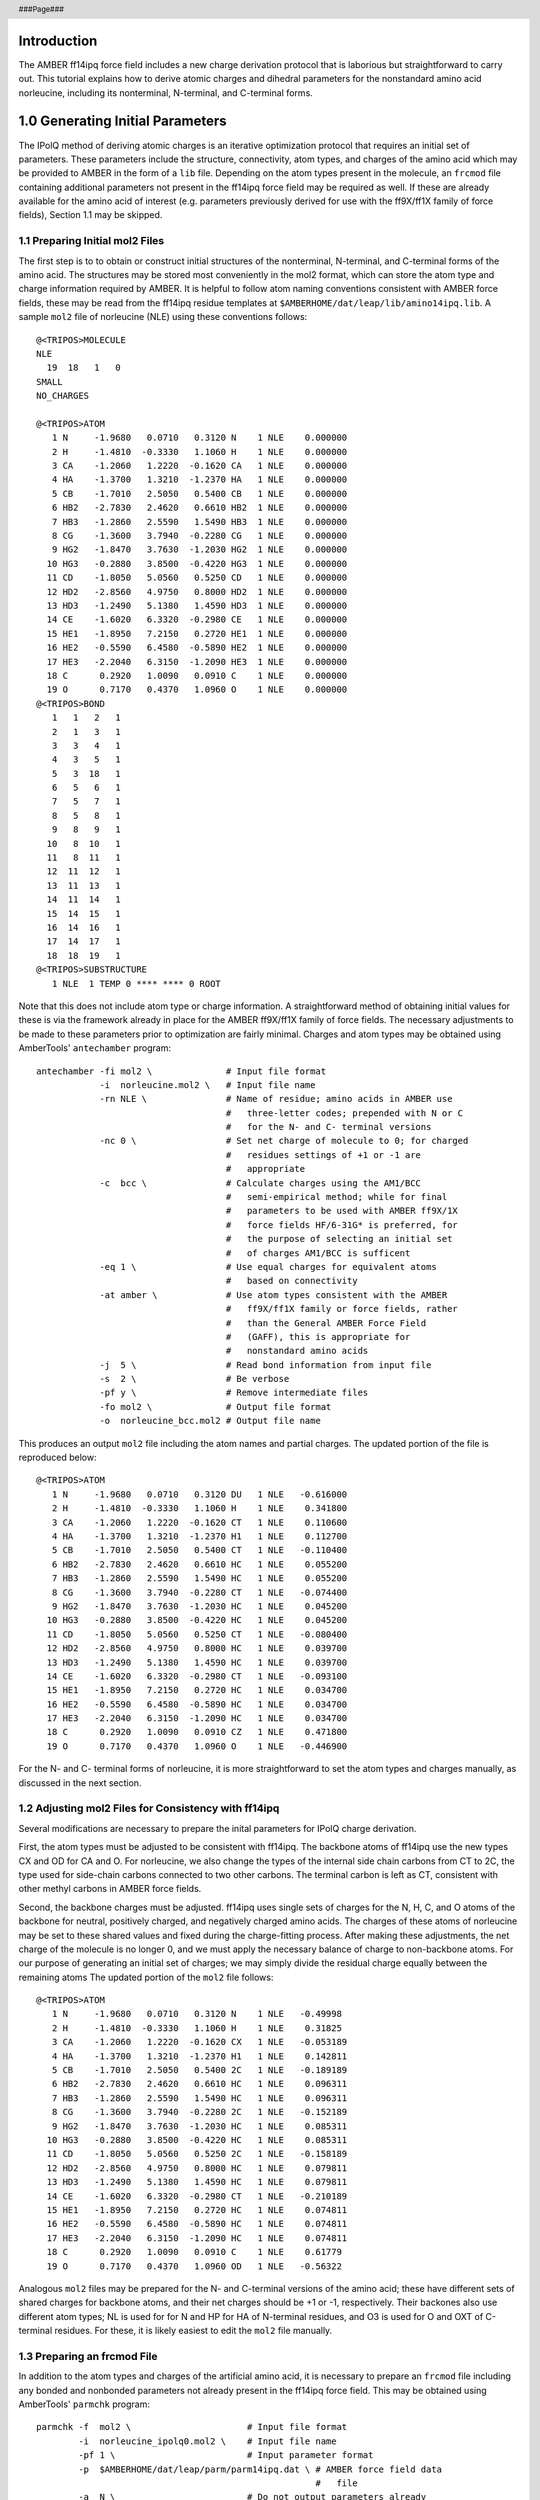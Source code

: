 .. header::
      ###Page###

Introduction
============

The AMBER ff14ipq force field includes a new charge derivation protocol that is
laborious but straightforward to carry out.
This tutorial explains how to derive atomic charges and dihedral parameters for
the nonstandard amino acid norleucine, including its nonterminal, N-terminal,
and C-terminal forms.

1.0 Generating Initial Parameters
=================================

The IPolQ method of deriving atomic charges is an iterative optimization
protocol that requires an initial set of parameters.
These parameters include the structure, connectivity, atom types, and
charges of the amino acid which may be provided to AMBER in the form of a
``lib`` file.
Depending on the atom types present in the molecule, an ``frcmod`` file
containing additional parameters not present in the ff14ipq force field may be
required as well.
If these are already available for the amino acid of interest (e.g. parameters
previously derived for use with the ff9X/ff1X family of force fields), Section
1.1 may be skipped.

1.1 Preparing Initial mol2 Files
--------------------------------

The first step is to to obtain or construct initial structures of the
nonterminal, N-terminal, and C-terminal forms of the amino acid.
The structures may be stored most conveniently in the  mol2 format, which can
store the atom type and charge information required by AMBER.
It is helpful to follow atom naming conventions consistent with AMBER force
fields, these may be read from the ff14ipq residue templates at
``$AMBERHOME/dat/leap/lib/amino14ipq.lib``.
A sample ``mol2`` file of norleucine (NLE) using these conventions follows:

::

    @<TRIPOS>MOLECULE
    NLE
      19  18   1   0
    SMALL
    NO_CHARGES

    @<TRIPOS>ATOM
       1 N     -1.9680   0.0710   0.3120 N    1 NLE    0.000000
       2 H     -1.4810  -0.3330   1.1060 H    1 NLE    0.000000
       3 CA    -1.2060   1.2220  -0.1620 CA   1 NLE    0.000000
       4 HA    -1.3700   1.3210  -1.2370 HA   1 NLE    0.000000
       5 CB    -1.7010   2.5050   0.5400 CB   1 NLE    0.000000
       6 HB2   -2.7830   2.4620   0.6610 HB2  1 NLE    0.000000
       7 HB3   -1.2860   2.5590   1.5490 HB3  1 NLE    0.000000
       8 CG    -1.3600   3.7940  -0.2280 CG   1 NLE    0.000000
       9 HG2   -1.8470   3.7630  -1.2030 HG2  1 NLE    0.000000
      10 HG3   -0.2880   3.8500  -0.4220 HG3  1 NLE    0.000000
      11 CD    -1.8050   5.0560   0.5250 CD   1 NLE    0.000000
      12 HD2   -2.8560   4.9750   0.8000 HD2  1 NLE    0.000000
      13 HD3   -1.2490   5.1380   1.4590 HD3  1 NLE    0.000000
      14 CE    -1.6020   6.3320  -0.2980 CE   1 NLE    0.000000
      15 HE1   -1.8950   7.2150   0.2720 HE1  1 NLE    0.000000
      16 HE2   -0.5590   6.4580  -0.5890 HE2  1 NLE    0.000000
      17 HE3   -2.2040   6.3150  -1.2090 HE3  1 NLE    0.000000
      18 C      0.2920   1.0090   0.0910 C    1 NLE    0.000000
      19 O      0.7170   0.4370   1.0960 O    1 NLE    0.000000
    @<TRIPOS>BOND
       1   1   2   1
       2   1   3   1
       3   3   4   1
       4   3   5   1
       5   3  18   1
       6   5   6   1
       7   5   7   1
       8   5   8   1
       9   8   9   1
      10   8  10   1
      11   8  11   1
      12  11  12   1
      13  11  13   1
      14  11  14   1
      15  14  15   1
      16  14  16   1
      17  14  17   1
      18  18  19   1
    @<TRIPOS>SUBSTRUCTURE
       1 NLE  1 TEMP 0 **** **** 0 ROOT

Note that this does not include atom type or charge information.
A straightforward method of obtaining initial values for these is via the
framework already in place for the AMBER ff9X/ff1X family of force fields.
The necessary adjustments to be made to these parameters prior to optimization
are fairly minimal.
Charges and atom types may be obtained using AmberTools' ``antechamber``
program:

::

    antechamber -fi mol2 \              # Input file format
                -i  norleucine.mol2 \   # Input file name
                -rn NLE \               # Name of residue; amino acids in AMBER use
                                        #   three-letter codes; prepended with N or C
                                        #   for the N- and C- terminal versions
                -nc 0 \                 # Set net charge of molecule to 0; for charged
                                        #   residues settings of +1 or -1 are
                                        #   appropriate
                -c  bcc \               # Calculate charges using the AM1/BCC
                                        #   semi-empirical method; while for final
                                        #   parameters to be used with AMBER ff9X/1X
                                        #   force fields HF/6-31G* is preferred, for
                                        #   the purpose of selecting an initial set
                                        #   of charges AM1/BCC is sufficent
                -eq 1 \                 # Use equal charges for equivalent atoms
                                        #   based on connectivity
                -at amber \             # Use atom types consistent with the AMBER
                                        #   ff9X/ff1X family or force fields, rather
                                        #   than the General AMBER Force Field
                                        #   (GAFF), this is appropriate for
                                        #   nonstandard amino acids
                -j  5 \                 # Read bond information from input file
                -s  2 \                 # Be verbose
                -pf y \                 # Remove intermediate files
                -fo mol2 \              # Output file format
                -o  norleucine_bcc.mol2 # Output file name

This produces an output ``mol2`` file including the atom names and partial
charges.
The updated portion of the file is reproduced below:

::

    @<TRIPOS>ATOM
       1 N     -1.9680   0.0710   0.3120 DU   1 NLE   -0.616000
       2 H     -1.4810  -0.3330   1.1060 H    1 NLE    0.341800
       3 CA    -1.2060   1.2220  -0.1620 CT   1 NLE    0.110600
       4 HA    -1.3700   1.3210  -1.2370 H1   1 NLE    0.112700
       5 CB    -1.7010   2.5050   0.5400 CT   1 NLE   -0.110400
       6 HB2   -2.7830   2.4620   0.6610 HC   1 NLE    0.055200
       7 HB3   -1.2860   2.5590   1.5490 HC   1 NLE    0.055200
       8 CG    -1.3600   3.7940  -0.2280 CT   1 NLE   -0.074400
       9 HG2   -1.8470   3.7630  -1.2030 HC   1 NLE    0.045200
      10 HG3   -0.2880   3.8500  -0.4220 HC   1 NLE    0.045200
      11 CD    -1.8050   5.0560   0.5250 CT   1 NLE   -0.080400
      12 HD2   -2.8560   4.9750   0.8000 HC   1 NLE    0.039700
      13 HD3   -1.2490   5.1380   1.4590 HC   1 NLE    0.039700
      14 CE    -1.6020   6.3320  -0.2980 CT   1 NLE   -0.093100
      15 HE1   -1.8950   7.2150   0.2720 HC   1 NLE    0.034700
      16 HE2   -0.5590   6.4580  -0.5890 HC   1 NLE    0.034700
      17 HE3   -2.2040   6.3150  -1.2090 HC   1 NLE    0.034700
      18 C      0.2920   1.0090   0.0910 CZ   1 NLE    0.471800
      19 O      0.7170   0.4370   1.0960 O    1 NLE   -0.446900

For the N- and C- terminal forms of norleucine, it is more straightforward to
set the atom types and charges manually, as discussed in the next section.

1.2 Adjusting mol2 Files for Consistency with ff14ipq
-----------------------------------------------------

Several modifications are necessary to prepare the inital parameters for IPolQ
charge derivation.

First, the atom types must be adjusted to be consistent with ff14ipq.
The backbone atoms of ff14ipq use the new types CX and OD for CA and O.
For norleucine, we also change the types of the internal side chain carbons from
CT to 2C, the type used for side-chain carbons connected to two other carbons.
The terminal carbon is left as CT, consistent with other methyl carbons in AMBER
force fields.

Second, the backbone charges must be adjusted.
ff14ipq uses single sets of charges for the N, H, C, and O atoms of the backbone
for neutral, positively charged, and negatively charged amino acids.
The charges of these atoms of norleucine may be set to these shared values and
fixed during the charge-fitting process.
After making these adjustments, the net charge of the molecule is no longer 0,
and we must apply the necessary balance of charge to non-backbone atoms.
For our purpose of generating an initial set of charges; we may simply divide
the residual charge equally between the remaining atoms
The updated portion of the ``mol2`` file follows:

::

    @<TRIPOS>ATOM
       1 N     -1.9680   0.0710   0.3120 N    1 NLE   -0.49998
       2 H     -1.4810  -0.3330   1.1060 H    1 NLE    0.31825
       3 CA    -1.2060   1.2220  -0.1620 CX   1 NLE   -0.053189
       4 HA    -1.3700   1.3210  -1.2370 H1   1 NLE    0.142811
       5 CB    -1.7010   2.5050   0.5400 2C   1 NLE   -0.189189
       6 HB2   -2.7830   2.4620   0.6610 HC   1 NLE    0.096311
       7 HB3   -1.2860   2.5590   1.5490 HC   1 NLE    0.096311
       8 CG    -1.3600   3.7940  -0.2280 2C   1 NLE   -0.152189
       9 HG2   -1.8470   3.7630  -1.2030 HC   1 NLE    0.085311
      10 HG3   -0.2880   3.8500  -0.4220 HC   1 NLE    0.085311
      11 CD    -1.8050   5.0560   0.5250 2C   1 NLE   -0.158189
      12 HD2   -2.8560   4.9750   0.8000 HC   1 NLE    0.079811
      13 HD3   -1.2490   5.1380   1.4590 HC   1 NLE    0.079811
      14 CE    -1.6020   6.3320  -0.2980 CT   1 NLE   -0.210189
      15 HE1   -1.8950   7.2150   0.2720 HC   1 NLE    0.074811
      16 HE2   -0.5590   6.4580  -0.5890 HC   1 NLE    0.074811
      17 HE3   -2.2040   6.3150  -1.2090 HC   1 NLE    0.074811
      18 C      0.2920   1.0090   0.0910 C    1 NLE    0.61779
      19 O      0.7170   0.4370   1.0960 OD   1 NLE   -0.56322

Analogous ``mol2`` files may be prepared for the N- and C-terminal versions of
the amino acid; these have different sets of shared charges for backbone atoms,
and their net charges should be +1 or -1, respectively.
Their backones also use different atom types; NL is used for for N and HP for HA
of N-terminal residues, and O3 is used for O and OXT of C-terminal residues.
For these, it is likely easiest to edit the ``mol2`` file manually.

1.3 Preparing an frcmod File
----------------------------

In addition to the atom types and charges of the artificial amino acid, it is
necessary to prepare an ``frcmod`` file including any bonded and nonbonded
parameters not already present in the ff14ipq force field.
This may be obtained using AmberTools' ``parmchk`` program:

::

    parmchk -f  mol2 \                      # Input file format
            -i  norleucine_ipolq0.mol2 \    # Input file name
            -pf 1 \                         # Input parameter format
            -p  $AMBERHOME/dat/leap/parm/parm14ipq.dat \ # AMBER force field data
                                                         #   file
            -a  N \                         # Do not output parameters already
                                            #   present in force field
            -o  frcmod.norleucine_parmchk   # Output file name

The resulting outfile lists the mass, bond, angle, dihedral, improper
dihedral, and nonbonded parameters that are not present in the ff14ipq force
field originally:

::

    remark goes here
    MASS

    BOND

    ANGLE
    2C-2C-2C             0.0000        0.00  ATTN, need revision
    2C-2C-CT             0.0000        0.00  ATTN, need revision

    DIHE
    2C-2C-CT-HC   1     0.00000    0.0  0.0  ATTN, need revision

    IMPROPER

    NONBON

The parameters for each missing term are initially set to 0; satisfactory
initial values may be copied from those of similar atoms.
The missing ``2C-2C-2C`` and ``2C-2C-CT`` angle parameters may be copied from
those of ``CT-CT-CT``.
The missing ``2C-2C-CT-HC`` dihedral may be copied from ``CT-CT-CT-HC``.
These may serve as an initial value, later, in section #.#, we will fit unique
parameters for this dihedral
The final frcmod file follows:

::

    Non-standard amino acid norleucine parameters
    MASS

    BOND

    ANGLE
    2C-2C-2C            40.0000      109.50  Copied from CT-CT-CT
    2C-2C-CT            40.0000      109.50  Copied from CT-CT-CT

    DIHE
    2C-2C-CT-HC   1    -2.49940    0.0  3.0  Copied from HC-CT-CT-CT

    IMPROPER

    NONBON

1.4 Preparing a lib File
------------------------

In order to easily construct systems containing norleucine, we may prepare a lib
file using AMBER's ``tleap`` program:

::

    tleap

    $ source           leaprc.ff14ipq
    $ loadamberparams  frcmod.norleucine
    $ NLE  = loadmol2  norleucine_ipolq0.mol2
    $ NNLE = loadmol2  norleucine_nt_ipolq0.mol2
    $ CNLE = loadmol2  norleucine_ct_ipolq0.mol2
    $ check    NLE
    $ check   NNLE
    $ check   CNLE
    $ saveoff  NLE    norleucine.lib
    $ saveoff NNLE    norleucine.lib
    $ saveoff CNLE    norleucine.lib
    $ quit

This prepares a ``lib`` file including the coordinate, connectivity, atom type,
and charge information for nonterminal, N-terminal, and C-terminal norleucine.
This ``lib`` file may subsequently be used by ``tleap`` to prepare peptides
containing norleucine from only a provided sequence.
Before it may be used for this purpose; it is necessary to mark which atoms may
be involved in peptide bonds.
This information is stored in the ``connect`` and ``residueconnect`` sections,
and may be edited as follows:

::

    !entry.CNLE.unit.connect array int
     1
     0

    !entry.CNLE.unit.residueconnect table  int c1x  int c2x  int c3x  int c4x  int c5x  int c6x
     1 0 0 0 0 0

    !entry.NLE.unit.connect array int
     1
     18

    !entry.NLE.unit.residueconnect table  int c1x  int c2x  int c3x  int c4x  int c5x  int c6x
     1 18 0 0 0 0

    !entry.NNLE.unit.connect array int
     0
     20

    !entry.NNLE.unit.residueconnect table  int c1x  int c2x  int c3x  int c4x  int c5x  int c6x
     0 20 0 0 0 0

2.0 Constructing Dipeptide Systems
==================================

The lib and frcmod files prepared above are now sufficent to build systems
containing norleucine using ``tleap``:

::

    tleap

    $ source          leaprc.ff14ipq
    $ loadAmberParams frcmod.norleucine
    $ loadoff         norleucine.lib
    $ nonterminal   = sequence { ACE NLE NME }
    $ n_terminal    = sequence { NLE NME }
    $ c_terminal    = sequence { ACE NLE }
    $ solvatebox      nonterminal TIP4PEWBOX 12 iso
    $ solvatebox      n_terminal  TIP4PEWBOX 20 iso
    $ solvatebox      c_terminal  TIP4PEWBOX 20 iso
    $ saveamberparm   nonterminal norleucine.prm    norleucine.crd
    $ saveamberparm   n_terminal  norleucine_nt.prm norleucine_ct.crd
    $ saveamberparm   c_terminal  norleucine_ct.prm norleucine_ct.crd
    $ quit

This solvates a norleucine dipeptide, blocked with acetyl and N-methyl groups,
in a cubic box of TIP4P-Ew water with at least 12 A separating the solute and
the periodic boundary of the simulation box.
It additionally prepares systems omitting each of the caps; these are used to
generate conformations of the N- and C- terminal versions of the amino acids.
For these charged systems, the boundary is increased to 20 A.

3.0 Generating Solute Conformations
===================================

The solvated parmtop and coordinates for nonterminal, N-terminal, and C-terminal
norleucine may now be used to generate solute conformations.
The systems are minimized, run through an initial equilibration at constant
volume, and run through a longer equilibration at constant pressure.
These steps may be carried out using ``pmemd``.
Comments must be removed from the configuration files below before using them.

3.1 Minimization
----------------

Since our objective is to obtain diverse solute conformations, there is no
need to restrain the solute during equilibration.

::

    &cntrl
      imin      = 1,        # Run minimization
      irest     = 0,        # Do not restart calculation from input file
      ntx       = 1,        # Read input coordinates
      ntmin     = 1,        # Run steepest descent, then conjugate gradient
      maxcyc    = 10000,    # Maximum number of minimization cycles
      ncyc      = 500,      # Number of steepest descent cycles
      ntr       = 0,        # Do not apply position restraints
      ntb       = 1,        # Periodic boundary conditions with constant volume
      ntf       = 1,        # Include bonds to hydrogen in force calculation
      ntc       = 1,        # Do not use SHAKE to restrain bonds to hydrogen
      cut       = 10.0,     # Nonbonded cutoff (A)
      ntpr      = 1,        # Energy log output interval (timesteps)
      ntxo      = 2,        # Output restart file in NetCDF binary format
      ntwr      = 10000,    # Restart file output interval (timesteps)
      ioutfm    = 1,        # Output trajectory in NetCDF binary format
      ntwx      = 10000,    # Trajectory output interval (timesteps)
      iwrap     = 1,        # Write coordinates wrapped
    &end

3.2 Temperature Equilibration
-----------------------------

In order to allow the solute to sample a diverse set of conformations, the
simulations are run at 450 K.

::

    &cntrl
      imin      = 0,        # Run molecular dynamics
      irest     = 0,        # Do not restart calculation from input file
      ntx       = 1,        # Read input coordinates
      ig        = -1,       # Use random seed from current time
      dt        = 0.002,    # Timestep (ps)
      nstlim    = 10000,    # Simulation duration (timesteps)
      nscm      = 500,      # Center of mass motion removal interval (timesteps)
      ntr       = 0,        # Do not apply position restraints
      ntb       = 1,        # Periodic boundary conditions with constant volume
      ntp       = 0,        # Disable barostat
      ntt       = 3,        # Langevin thermostat
      tempi     = 450.0,    # Initialize velocities from Maxwellian distribution
      temp0     = 450.0,    # System temperature (K)
      gamma_ln  = 1.0,      # Langevin collision frequency (1 / tau) (ps-1)
      ntf       = 2,        # Exclude bonds to hydrogen from force calculation
      ntc       = 2,        # Constrain bonds to hydrogen using SHAKE
      cut       = 10.0,     # Nonbonded cutoff (A)
      ntpr      = 500,      # Energy log output interval (timesteps)
      ntxo      = 2,        # Output restart file in NetCDF binary format
      ntwr      = 10000,    # Restart file output interval (timesteps)
      ioutfm    = 1,        # Output trajectory in NetCDF binary format
      ntwx      = 500,      # Trajectory output interval (timesteps)
      iwrap     = 1,        # Write coordinates wrapped
    &end

3.3 Volume Equilibration
------------------------

::

    &cntrl
      imin      = 0,        # Run molecular dynamics
      irest     = 1,        # Restart calculation from input file
      ntx       = 5,        # Read input coordinates, velocities, and box
      ig        = -1,       # Use random seed from current date and time
      dt        = 0.002,    # Timestep (ps)
      nstlim    = 500000,   # Simulation duration (timesteps)
      nscm      = 500,      # Center of mass motion removal interval (timesteps)
      ntr       = 0,        # Do not apply position restraints
      ntb       = 2,        # Periodic boundary conditions with constant pressure
      ntp       = 1,        # Constant pressure with isotropic scaling
      barostat  = 2,        # Monte Carlo barostat
      pres0     = 1.0,      # System pressure (bar)
      mcbarint  = 100,      # Number of steps between volume change attempts
      comp      = 44.6,     # Compressibility (1e-6 bar-1)
      taup      = 1.0,      # Barostat time constant (ps)
      ntt       = 3,        # Langevin thermostat
      temp0     = 450.0,    # System temperature (K)
      gamma_ln  = 1.0,      # Langevin collision frequency (1 / tau) (ps-1)
      ntf       = 2,        # Exclude bonds to hydrogen from force calculation
      ntc       = 2,        # Constrain bonds to hydrogen using SHAKE
      cut       = 10.0,     # Nonbonded cutoff (A)
      ntpr      = 500,      # Energy log output interval (timesteps)
      ntxo      = 2,        # Output restart file in NetCDF binary format
      ntwr      = 500000,   # Restart file output interval (timesteps)
      ioutfm    = 1,        # Output trajectory in NetCDF binary format
      ntwx      = 500,      # Trajectory output interval (timesteps)
      iwrap     = 1,        # Write coordinates wrapped
    &end

3.4 Solute Conformation Generation
----------------------------------

A longer simulation from which a series of different conformations are saved
may now be run.
From this 10 ns simulation, separate restart files are written every 500 ps,
yielding a total of 20 different conformations to be used for charge fitting.

::

    &cntrl
      imin      = 0,        # Run molecular dynamics
      irest     = 1,        # Restart calculation from input file
      ntx       = 5,        # Read input coordinates, velocities, and box
      ig        = -1,       # Use random seed from current date and time
      dt        = 0.002,    # Timestep (ps)
      nstlim    = 5000000,  # Simulation duration (timesteps)
      nscm      = 500,      # Center of mass motion removal interval (timesteps)
      ntr       = 0,        # Do not apply position restraints
      ntb       = 2,        # Periodic boundary conditions with constant pressure
      ntp       = 1,        # Constant pressure with isotropic scaling
      barostat  = 2,        # Monte Carlo barostat
      pres0     = 1.0,      # System pressure (bar)
      mcbarint  = 100,      # Number of steps between volume change attempts
      comp      = 44.6,     # Compressibility (1e-6 bar-1)
      taup      = 1.0,      # Barostat time constant (ps)
      ntt       = 3,        # Langevin thermostat
      temp0     = 450.0,    # System temperature (K)
      gamma_ln  = 1.0,      # Langevin collision frequency (1 / tau) (ps-1)
      ntf       = 2,        # Exclude bonds to hydrogen from force calculation
      ntc       = 2,        # Constrain bonds to hydrogen using SHAKE
      cut       = 10.0,     # Nonbonded cutoff (A)
      ntpr      = 500,      # Energy log output interval (timesteps)
      ntxo      = 2,        # Output restart file in NetCDF binary format
      ntwr      = -250000,  # Restart file output interval (timesteps)
      ioutfm    = 1,        # Output trajectory in NetCDF binary format
      ntwx      = 500,      # Trajectory output interval (timesteps)
      iwrap     = 1,        # Write coordinates wrapped
    &end

4.0 Estimating the Solvent Reaction Field Potential and Performing Quantum Calculations
=======================================================================================

For each of the three systems, each of the 20 conformations may now be
re-minimized using ``pmemd``, this time using 10 kcal mol1 A-2
restraints on the solute in order to retain its conformation.
In order to be able to transfer the coordinates to ``mdgx``, the minimized
restart file is output in ASCII format rather than NetCDF.

4.1 Minimization
----------------

::

    &cntrl
      imin      = 1,         # Run minimization
      irest     = 0,         # Do not restart calculation from input file
      ntx       = 1,         # Read input coordinates
      ntmin     = 1,         # Run steepest descent, then conjugate gradient
      maxcyc    = 10000,     # Maximum number of minimization cycles
      ncyc      = 500,       # Number of steepest descent cycles
      ntr       = 1,         # Apply position restraints
      restraintmask = ':1-3' # Restrain selected atoms
      restraint_wt  = 10.0,  # Position restraint weight (kcal mol-1 A-2)
      ntb       = 1,         # Periodic boundary conditions with constant volume
      ntf       = 1,         # Include bonds to hydrogen in force calculation
      ntc       = 1,         # Do not use SHAKE to restrain bonds to hydrogen
      cut       = 10.0,      # Nonbonded cutoff (A)
      ntpr      = 1,         # Energy log output interval (timesteps)
      ntxo      = 1,         # Output restart file in ASCII text format
      ntwr      = 10000,     # Restart file output interval (timesteps)
      ioutfm    = 1,         # Output trajectory in NetCDF binary format
      ntwx      = 10000,     # Trajectory output interval (timesteps)
      iwrap     = 1,         # Write coordinates wrapped
    &end

4.2 IPolQ
---------

The minimized structures may now be input to the IPolQ module of ``mdgx``;
this runs molecular dynamics with the solute atoms fixed in order to estimate
the solvent reaction field potential (SRFP) around the solute, and subsequently
runs quantum calculations both with and without it, to be used for subsequent
charge fitting.
This is carried out at 298 K, the temperature of paramaterization of the force
field.
The quantum calculations may be carried out using either Gaussian or Orca, in
this tutorial Orca will be used
Running the calculations in parallel using Orca presents a challenge, in that
Orca requires OpenMPI for parallelization, but OpenMPI does not allow itself to
be run by another OpenMPI process.
``mdgx`` provides the setting ``prepqm`` to work around this limitation; this
allows shell commands to be run prior to starting Orca.
``mdgx`` may therfore be run using MPICH, e.g.
``/path/to/mpich/bin/mpirun -np 8 mdgx.MPI``, and the ``prepqm`` setting used
to add OpenMPI to ``$PATH`` and ``$LD_LIBRARY_PATH`` before starting Orca.
Note also that the full path to the Orca executables must be provided; the main
``orca`` executable uses this path to find other orca executables.

::

    &cntrl
      imin      = 0         # Run molecular dynamics
      irest     = 0         # Do not restart calculation from input file
      dt        = 0.002     # Timestep (ps)
      nstlim    = 250000    # Simulation duration (timesteps)
      ntp       = 1         # Constant pressure with isotropic scaling
      barostat  = 2         # Monte Carlo barostat
      pres0     = 1.0       # System pressure (bar)
      mccomp    = 0.002     # Scale of volume change attempts (proportion)
      mcbarint  = 100       # Number of steps between volume change attempts
      ntt       = 3         # Langevin thermostat
      tempi     = 298.0     # Initial system temperature (K)
      temp0     = 298.0     # System temperature (K)
      gamma_ln  = 1.0       # Langevin collision frequency (1 / tau) (ps-1)
      rigidbond = 1         # Constrain bonds to hydrogen using RATTLE
      rigidwat  = 1         # Constrain water bonds to hydrogen using 
      es_cutoff  = 10.0     # Electrostatic direct-space cutoff (A)
      vdw_cutoff = 10.0     # van der Waals cutoff (A)
      ntpr      = 500       # Energy log output interval (timesteps)
      ntxo      = 1,        # Output restart file in ASCII text format
      ntwr      = 250000    # Restart file output interval (timesteps)
      ioutfm    = 1,        # Output trajectory in NetCDF binary format
      ntwx      = 500       # Trajectory output interval (timesteps)
      iwrap     = 1,        # Write coordinates wrapped
    &end
    &ipolq
      scrdir    = /path/to/scratch  # Scratch directory
      solute    = ':1-3'    # Solute atom selection
      ntqs      = 1000      # Rate of charge density sampling
      nqframe   = 200       # Number of frames used to compose the SRFP
      nsteqlim  = 50000     # Number of equilibration steps
      nblock    = 4         # Number of blocks for convergence estimation
      modq      = '@H1'   0.6295    # Charge modifications to be applied to solvent
      modq      = '@H2'   0.6295    #   atoms; in the iPolQ protocol, it is
      modq      = '@EPW' -1.2590    #   appropriate to hyper-polarize solvent
                                    #   molecules in the solvent reaction field
                                    #   potential calculation; the dipole of
                                    #   TIP4P-Ew is therefore increased by an amount
                                    #   equal to the model's original dipole - 1.85,
                                    #   the experimental dipole of water in vacuum
      nqshell   = 3         # Number of shells of charges placed around the system
                            #   in order to approximate the solvent reaction field
                            #   potential in the confines of an isolated system
      nqphpt    = 100       # Number of charges placed on each shell around each
                            #   atom in the system; charges are placed equidistant
                            #   on a sphere around each atom; and those charges that
                            #   fall within the spheres of other atoms are removed
      qshell1   = 5.0       # Distance at which to locate first shell of surface
                            #   charges; within this cutoff charges are collected
                            #   explicitly from the simulation's solvent atoms
    #  qshell2  = Default?  # Distance at which to locate second shell of surface
    #                       #   charges
    #  qhsell3  = Default?  # Distance at which to locate third shell of surface
    #                       #   charges
      minqt     = 0.01      # Stiffness of harmonic restraint by which to restrain
                            #   fitted shell charges to 0
      nvshell   = 3         # Number of shells of points around the system at which
                            #   the exact solvent reaction field potential due to
                            #   infinite electrostatics will be calculated
      nvphpt    = 20        # Number of points on each shell around each atom in the
    #                       #   system; points are placed equidistant on a sphere
    #                       #   around each atom; and those charges that fall within
    #                       #   the spheres of other atoms are removed
    #  vhsell1  = Default?  # Distance at which to locate first shell of points at
    #                       #   which to calculate the exact solvent reaction field
    #                       #   potential
    #  vshell2  = Default?  # Distance at which to locate second shell
    #  vshell3  = Default?  # Distance at which to locate third shell
      qmprog    = orca      # Program to use for QM calculations
      qmpath    = /path/to/orca     # Path to QM executable
      prepqm    = "PATH=/path/to/openmpi/bin:$PATH
      prepqm    = "LD_LIBRARY_PATH=/path/to/openmpi/lib:$LD_LIBRARY_PATH"
                            # Shell command(s) to run prior to QM calculation
      maxcore   = 6144      # Maximum memory available to QM program (MB)
      qmlev     = MP2       # Level of quantum theory to use
      basis     = cc-pvTZ   # Basis set
      uvpath    = /path/to/orca_vpot    # Path to electrostatic potential evaluation
                                        # executable
    #  unx      = Default?  # Number of grid points on which to evaluate
    #                       #   electrostatic potential in x direction
    #  uny      = Default?  # Number of grid points on which to evaluate
    #                       #   electrostatic potential in y direction
    #  unz      = Default?  # Number of grid points on which to evaluate
    #                       #   electrostatic potential in z direction
    #  uhx      = Default?  # Grid spacing in x direction
    #  uhy      = Default?  # Grid spacing in y direction
    #  uhz      = Default?  # Grid spacing in z direction
      verbose   = 1         # Verbose output
      qmcomm    = qm_input  # Basename of QM input file
      qmresult  = qm_output # Basename of QM output file
      rqminp    = 1         # Retain QM input files after run
      rqmchk    = 1         # Retain QM checkpoint files after run
      rqmout    = 1         # Retain QM output files after run
      rcloud    = 1         # Retain solvent charge density cloud file after run
      grid      = grid_output   # Base name of electrostatic potential grid file
      ptqfi     = srfp_output   # Name of point charges file referenced for solvent
                                #   reaction field potential included in
                                #   condensed-phase calculation
    &end


5.0 Fitting Charges
===================

Charges may now be fit separately for the nonterminal, N-terminal, and
C-terminal forms of norleucine, using the 20 pairs of quantum calculations run for
each.
The fitq module of ``mdgx`` requires a partmtop file containing only the solute
atoms, which may be prepared using AmberTools' ``parmed.py``

::

    parmed.py norleucine.prm

    $ strip :WAT
    $ parmout norleucine_solute.prm
    $ go

Several restrictions must be applied during charge fitting.
First, the charges of the ACE and NME blocking groups should maintin their
ff14ipq values, as should those of the N, H, C, O (and H1, H2, H3 and OXT)
backbone atoms; this may be done using the ``sumq`` setting.
Second, the charges of like atoms should be equal; this may be done using the
``equalq`` setting.
Finally, the charges of buried atoms should be restrained; this may be done
using the ``minq`` setting.

::

    &fitq
      # Input vacuum and solvent reacion field potential quantum calculations
      #   from IPolQ
      ipolq    0000.vacu  0000.solv  norleucine_solute.prm  1.0
      ipolq    0001.vacu  0001.solv  norleucine_solute.prm  1.0
      ipolq    0002.vacu  0002.solv  norleucine_solute.prm  1.0
      ipolq    0003.vacu  0003.solv  norleucine_solute.prm  1.0
      ipolq    0004.vacu  0004.solv  norleucine_solute.prm  1.0
      ipolq    0005.vacu  0005.solv  norleucine_solute.prm  1.0
      ipolq    0006.vacu  0006.solv  norleucine_solute.prm  1.0
      ipolq    0007.vacu  0007.solv  norleucine_solute.prm  1.0
      ipolq    0008.vacu  0008.solv  norleucine_solute.prm  1.0
      ipolq    0009.vacu  0009.solv  norleucine_solute.prm  1.0
      ipolq    0010.vacu  0010.solv  norleucine_solute.prm  1.0
      ipolq    0011.vacu  0011.solv  norleucine_solute.prm  1.0
      ipolq    0012.vacu  0012.solv  norleucine_solute.prm  1.0
      ipolq    0013.vacu  0013.solv  norleucine_solute.prm  1.0
      ipolq    0014.vacu  0014.solv  norleucine_solute.prm  1.0
      ipolq    0015.vacu  0015.solv  norleucine_solute.prm  1.0
      ipolq    0016.vacu  0016.solv  norleucine_solute.prm  1.0
      ipolq    0017.vacu  0017.solv  norleucine_solute.prm  1.0
      ipolq    0018.vacu  0018.solv  norleucine_solute.prm  1.0
      ipolq    0019.vacu  0019.solv  norleucine_solute.prm  1.0

      # Lock charges for blocking groups and backbone atoms to their previously-fit
      #   ff14ipq values
      sumq    ':ACE & @HH31'   0.017950
      sumq    ':ACE & @CH3'   -0.013150
      sumq    ':ACE & @HH32'   0.017950
      sumq    ':ACE & @HH33'   0.017950
      sumq    ':ACE & @C'      0.520730
      sumq    ':ACE & @O'     -0.561430
      sumq    ':NLE & @N'     -0.499980
      sumq    ':NLE & @H'      0.318250
      sumq    ':NLE & @C'      0.617790
      sumq    ':NLE & @O'     -0.563220
      sumq    ':NME & @N'     -0.558840
      sumq    ':NME & @H'      0.341750
      sumq    ':NME & @CH3'   -0.011960
      sumq    ':NME & @HH31'   0.076350

      # Constrain charges of equivalent atoms to be equal
      equalq  ':NLE & @HB2,HB3'
      equalq  ':NLE & @HG2,HG3'
      equalq  ':NLE & @HD2,HD3'
      equalq  ':NLE & @HE1,HE2,HE3'

      # Restrain charges of buried atoms
      minq    ':NLE & @CE'
      minqwt  1.0e-2        # Force constant by which to restrain charges

      nfpt    3750          # Number of fitting points to select from each
                            #   electrostatic potential grid
      flim    0.39          # Minimum proximity of any two points in fit
      psig    3.16435       # Lennard-Jones sigma of solvent probe
      peps    0.16275       # Lennard-Jones epsilon of solvent probe
      pnrg    0.0           # Maximum Lennard-Jones energy of solvent probe at which
                            # a point will qualify for inclusion in the fit
      maxmem  8GB           # Maximum memory available
      verbose 1             # Verbose output
    &end

5.1 Iteration
-------------
